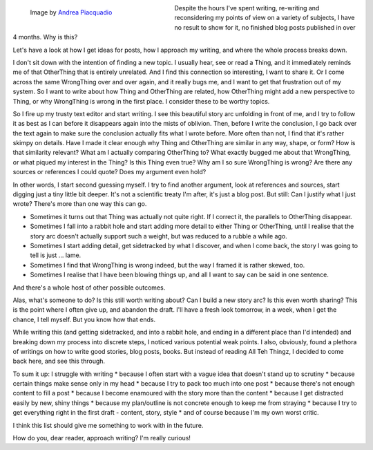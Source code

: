 .. title: Writing Is Hard
.. slug: writing-is-hard
.. date: 2022-06-29 22:10:51 UTC+02:00
.. tags: meta,writing,analysis
.. category: 
.. link: 
.. description: 
.. type: text


.. figure:: /images/writing-is-hard.jpg
  :figwidth: 40%
  :align: left
  :alt: hands hovering over typewriter with empty sheet

  Image by `Andrea Piacquadio <https://www.pexels.com/@olly/>`_

Despite the hours I've spent writing, re-writing and reconsidering my points of view on a variety of subjects, I have no result to show for it, no finished blog posts published in over 4 months. Why is this?

Let's have a look at how I get ideas for posts, how I approach my writing, and where the whole process breaks down.

.. END_TEASER

I don't sit down with the intention of finding a new topic. I usually hear, see or read a Thing, and it immediately reminds me of that OtherThing that is entirely unrelated. And I find this connection so interesting, I want to share it. Or I come across the same WrongThing over and over again, and it really bugs me, and I want to get that frustration out of my system. So I want to write about how Thing and OtherThing are related, how OtherThing might add a new perspective to Thing, or why WrongThing is wrong in the first place. I consider these to be worthy topics.

So I fire up my trusty text editor and start writing. I see this beautiful story arc unfolding in front of me, and I try to follow it as best as I can before it disappears again into the mists of oblivion. Then, before I write the conclusion, I go back over the text again to make sure the conclusion actually fits what I wrote before. More often than not, I find that it's rather skimpy on details. Have I made it clear enough why Thing and OtherThing are similar in any way, shape, or form? How is that similarity relevant? What am I actually comparing OtherThing to? What exactly bugged me about that WrongThing, or what piqued my interest in the Thing? Is this Thing even true? Why am I so sure WrongThing is wrong? Are there any sources or references I could quote? Does my argument even hold?

In other words, I start second guessing myself. I try to find another argument, look at references and sources, start digging just a tiny little bit deeper. It's not a scientific treaty I'm after, it's just a blog post. But still: Can I justify what I just wrote? There's more than one way this can go. 

* Sometimes it turns out that Thing was actually not quite right. If I correct it, the parallels to OtherThing disappear.
* Sometimes I fall into a rabbit hole and start adding more detail to either Thing or OtherThing, until I realise that the story arc doesn't actually support such a weight, but was reduced to a rubble a while ago.
* Sometimes I start adding detail, get sidetracked by what I discover, and when I come back, the story I was going to tell is just ... lame.
* Sometimes I find that WrongThing is wrong indeed, but the way I framed it is rather skewed, too.
* Sometimes I realise that I have been blowing things up, and all I want to say can be said in one sentence.

And there's a whole host of other possible outcomes. 

Alas, what's someone to do? Is this still worth writing about? Can I build a new story arc? Is this even worth sharing? This is the point where I often give up, and abandon the draft. I'll have a fresh look tomorrow, in a week, when I get the chance, I tell myself. But you know how that ends.

While writing this (and getting sidetracked, and into a rabbit hole, and ending in a different place than I'd intended) and breaking down my process into discrete steps, I noticed various potential weak points. I also, obviously, found a plethora of writings on how to write good stories, blog posts, books. But instead of reading All Teh Thingz, I decided to come back here, and see this through.

To sum it up: I struggle with writing 
* because I often start with a vague idea that doesn't stand up to scrutiny
* because certain things make sense only in my head
* because I try to pack too much into one post
* because there's not enough content to fill a post
* because I become enamoured with the story more than the content
* because I get distracted easily by new, shiny things
* because my plan/outline is not concrete enough to keep me from straying
* because I try to get everything right in the first draft - content, story, style
* and of course because I'm my own worst critic.

I think this list should give me something to work with in the future.

How do you, dear reader, approach writing? I'm really curious!
